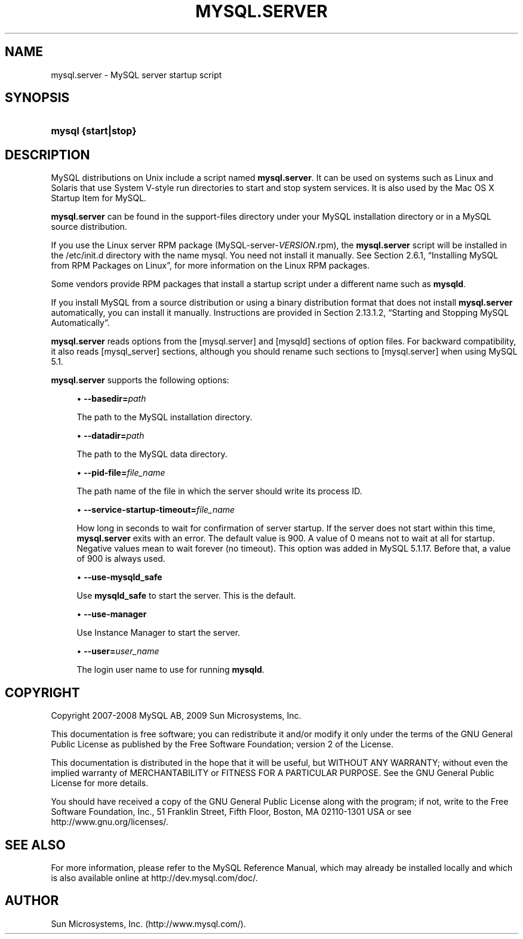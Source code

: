 '\" t
.\"     Title: \fBmysql.server\fR
.\"    Author: [FIXME: author] [see http://docbook.sf.net/el/author]
.\" Generator: DocBook XSL Stylesheets v1.75.2 <http://docbook.sf.net/>
.\"      Date: 11/04/2009
.\"    Manual: MySQL Database System
.\"    Source: MySQL 5.1
.\"  Language: English
.\"
.TH "\FBMYSQL\&.SERVER\FR" "1" "11/04/2009" "MySQL 5\&.1" "MySQL Database System"
.\" -----------------------------------------------------------------
.\" * set default formatting
.\" -----------------------------------------------------------------
.\" disable hyphenation
.nh
.\" disable justification (adjust text to left margin only)
.ad l
.\" -----------------------------------------------------------------
.\" * MAIN CONTENT STARTS HERE *
.\" -----------------------------------------------------------------
.\" mysql.server
.SH "NAME"
mysql.server \- MySQL server startup script
.SH "SYNOPSIS"
.HP \w'\fBmysql\ {start|stop}\fR\ 'u
\fBmysql {start|stop}\fR
.SH "DESCRIPTION"
.PP
MySQL distributions on Unix include a script named
\fBmysql\&.server\fR\&. It can be used on systems such as Linux and Solaris that use System V\-style run directories to start and stop system services\&. It is also used by the Mac OS X Startup Item for MySQL\&.
.PP
\fBmysql\&.server\fR
can be found in the
support\-files
directory under your MySQL installation directory or in a MySQL source distribution\&.
.PP
If you use the Linux server RPM package (MySQL\-server\-\fIVERSION\fR\&.rpm), the
\fBmysql\&.server\fR
script will be installed in the
/etc/init\&.d
directory with the name
mysql\&. You need not install it manually\&. See
Section\ \&2.6.1, \(lqInstalling MySQL from RPM Packages on Linux\(rq, for more information on the Linux RPM packages\&.
.PP
Some vendors provide RPM packages that install a startup script under a different name such as
\fBmysqld\fR\&.
.PP
If you install MySQL from a source distribution or using a binary distribution format that does not install
\fBmysql\&.server\fR
automatically, you can install it manually\&. Instructions are provided in
Section\ \&2.13.1.2, \(lqStarting and Stopping MySQL Automatically\(rq\&.
.PP
\fBmysql\&.server\fR
reads options from the
[mysql\&.server]
and
[mysqld]
sections of option files\&. For backward compatibility, it also reads
[mysql_server]
sections, although you should rename such sections to
[mysql\&.server]
when using MySQL 5\&.1\&.
.PP
\fBmysql\&.server\fR
supports the following options:
.sp
.RS 4
.ie n \{\
\h'-04'\(bu\h'+03'\c
.\}
.el \{\
.sp -1
.IP \(bu 2.3
.\}
.\" mysql.server: basedir option
.\" basedir option: mysql.server
\fB\-\-basedir=\fR\fB\fIpath\fR\fR
.sp
The path to the MySQL installation directory\&.
.RE
.sp
.RS 4
.ie n \{\
\h'-04'\(bu\h'+03'\c
.\}
.el \{\
.sp -1
.IP \(bu 2.3
.\}
.\" mysql.server: datadir option
.\" datadir option: mysql.server
\fB\-\-datadir=\fR\fB\fIpath\fR\fR
.sp
The path to the MySQL data directory\&.
.RE
.sp
.RS 4
.ie n \{\
\h'-04'\(bu\h'+03'\c
.\}
.el \{\
.sp -1
.IP \(bu 2.3
.\}
.\" mysql.server: pid-file option
.\" pid-file option: mysql.server
\fB\-\-pid\-file=\fR\fB\fIfile_name\fR\fR
.sp
The path name of the file in which the server should write its process ID\&.
.RE
.sp
.RS 4
.ie n \{\
\h'-04'\(bu\h'+03'\c
.\}
.el \{\
.sp -1
.IP \(bu 2.3
.\}
.\" mysql.server: service-startup-timeout option
.\" service-startup-timeout option: mysql.server
\fB\-\-service\-startup\-timeout=\fR\fB\fIfile_name\fR\fR
.sp
How long in seconds to wait for confirmation of server startup\&. If the server does not start within this time,
\fBmysql\&.server\fR
exits with an error\&. The default value is 900\&. A value of 0 means not to wait at all for startup\&. Negative values mean to wait forever (no timeout)\&. This option was added in MySQL 5\&.1\&.17\&. Before that, a value of 900 is always used\&.
.RE
.sp
.RS 4
.ie n \{\
\h'-04'\(bu\h'+03'\c
.\}
.el \{\
.sp -1
.IP \(bu 2.3
.\}
.\" mysql.server: use-mysqld_safe option
.\" use-mysqld_safe option: mysql.server
\fB\-\-use\-mysqld_safe\fR
.sp
Use
\fBmysqld_safe\fR
to start the server\&. This is the default\&.
.RE
.sp
.RS 4
.ie n \{\
\h'-04'\(bu\h'+03'\c
.\}
.el \{\
.sp -1
.IP \(bu 2.3
.\}
.\" mysql.server: use-manager option
.\" use-manager option: mysql.server
\fB\-\-use\-manager\fR
.sp
Use Instance Manager to start the server\&.
.RE
.sp
.RS 4
.ie n \{\
\h'-04'\(bu\h'+03'\c
.\}
.el \{\
.sp -1
.IP \(bu 2.3
.\}
.\" mysql.server: user option
.\" user option: mysql.server
\fB\-\-user=\fR\fB\fIuser_name\fR\fR
.sp
The login user name to use for running
\fBmysqld\fR\&.
.RE
.SH "COPYRIGHT"
.br
.PP
Copyright 2007-2008 MySQL AB, 2009 Sun Microsystems, Inc.
.PP
This documentation is free software; you can redistribute it and/or modify it only under the terms of the GNU General Public License as published by the Free Software Foundation; version 2 of the License.
.PP
This documentation is distributed in the hope that it will be useful, but WITHOUT ANY WARRANTY; without even the implied warranty of MERCHANTABILITY or FITNESS FOR A PARTICULAR PURPOSE. See the GNU General Public License for more details.
.PP
You should have received a copy of the GNU General Public License along with the program; if not, write to the Free Software Foundation, Inc., 51 Franklin Street, Fifth Floor, Boston, MA 02110-1301 USA or see http://www.gnu.org/licenses/.
.sp
.SH "SEE ALSO"
For more information, please refer to the MySQL Reference Manual,
which may already be installed locally and which is also available
online at http://dev.mysql.com/doc/.
.SH AUTHOR
Sun Microsystems, Inc. (http://www.mysql.com/).
